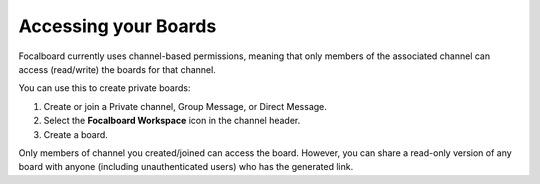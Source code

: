 Accessing your Boards
=====================================

Focalboard currently uses channel-based permissions, meaning that only members of the associated channel can access (read/write) the boards for that channel.

You can use this to create private boards:

1. Create or join a Private channel, Group Message, or Direct Message.
2. Select the **Focalboard Workspace** icon in the channel header.
3. Create a board.

Only members of channel you created/joined can access the board. However, you can share a read-only version of any board with anyone (including unauthenticated users) who has the generated link.

